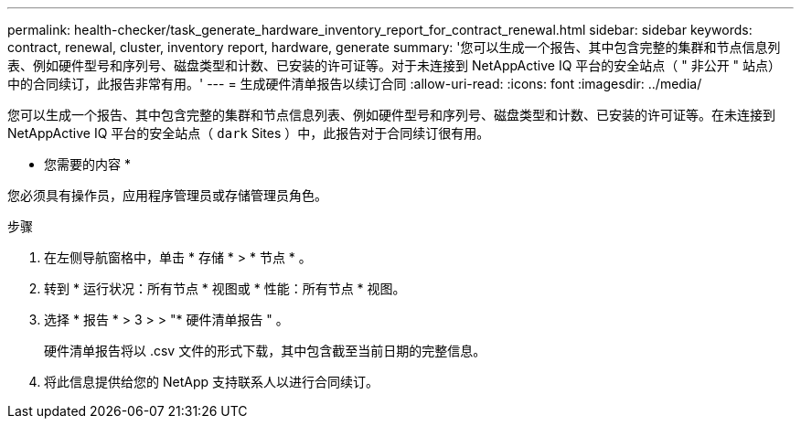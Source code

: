 ---
permalink: health-checker/task_generate_hardware_inventory_report_for_contract_renewal.html 
sidebar: sidebar 
keywords: contract, renewal, cluster, inventory report, hardware, generate 
summary: '您可以生成一个报告、其中包含完整的集群和节点信息列表、例如硬件型号和序列号、磁盘类型和计数、已安装的许可证等。对于未连接到 NetAppActive IQ 平台的安全站点（ " 非公开 " 站点）中的合同续订，此报告非常有用。' 
---
= 生成硬件清单报告以续订合同
:allow-uri-read: 
:icons: font
:imagesdir: ../media/


[role="lead"]
您可以生成一个报告、其中包含完整的集群和节点信息列表、例如硬件型号和序列号、磁盘类型和计数、已安装的许可证等。在未连接到 NetAppActive IQ 平台的安全站点（ `dark` Sites ）中，此报告对于合同续订很有用。

* 您需要的内容 *

您必须具有操作员，应用程序管理员或存储管理员角色。

.步骤
. 在左侧导航窗格中，单击 * 存储 * > * 节点 * 。
. 转到 * 运行状况：所有节点 * 视图或 * 性能：所有节点 * 视图。
. 选择 * 报告 * > 3 > > "* 硬件清单报告 " 。
+
硬件清单报告将以 .csv 文件的形式下载，其中包含截至当前日期的完整信息。

. 将此信息提供给您的 NetApp 支持联系人以进行合同续订。

